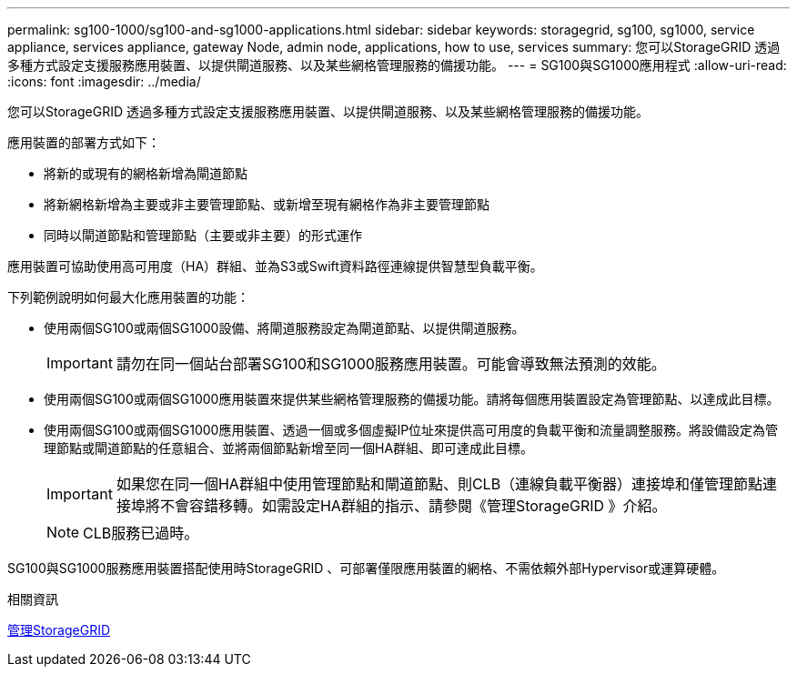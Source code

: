 ---
permalink: sg100-1000/sg100-and-sg1000-applications.html 
sidebar: sidebar 
keywords: storagegrid, sg100, sg1000, service appliance, services appliance, gateway Node, admin node, applications, how to use, services 
summary: 您可以StorageGRID 透過多種方式設定支援服務應用裝置、以提供閘道服務、以及某些網格管理服務的備援功能。 
---
= SG100與SG1000應用程式
:allow-uri-read: 
:icons: font
:imagesdir: ../media/


[role="lead"]
您可以StorageGRID 透過多種方式設定支援服務應用裝置、以提供閘道服務、以及某些網格管理服務的備援功能。

應用裝置的部署方式如下：

* 將新的或現有的網格新增為閘道節點
* 將新網格新增為主要或非主要管理節點、或新增至現有網格作為非主要管理節點
* 同時以閘道節點和管理節點（主要或非主要）的形式運作


應用裝置可協助使用高可用度（HA）群組、並為S3或Swift資料路徑連線提供智慧型負載平衡。

下列範例說明如何最大化應用裝置的功能：

* 使用兩個SG100或兩個SG1000設備、將閘道服務設定為閘道節點、以提供閘道服務。
+

IMPORTANT: 請勿在同一個站台部署SG100和SG1000服務應用裝置。可能會導致無法預測的效能。

* 使用兩個SG100或兩個SG1000應用裝置來提供某些網格管理服務的備援功能。請將每個應用裝置設定為管理節點、以達成此目標。
* 使用兩個SG100或兩個SG1000應用裝置、透過一個或多個虛擬IP位址來提供高可用度的負載平衡和流量調整服務。將設備設定為管理節點或閘道節點的任意組合、並將兩個節點新增至同一個HA群組、即可達成此目標。
+

IMPORTANT: 如果您在同一個HA群組中使用管理節點和閘道節點、則CLB（連線負載平衡器）連接埠和僅管理節點連接埠將不會容錯移轉。如需設定HA群組的指示、請參閱《管理StorageGRID 》介紹。

+

NOTE: CLB服務已過時。



SG100與SG1000服務應用裝置搭配使用時StorageGRID 、可部署僅限應用裝置的網格、不需依賴外部Hypervisor或運算硬體。

.相關資訊
xref:../admin/index.adoc[管理StorageGRID]
